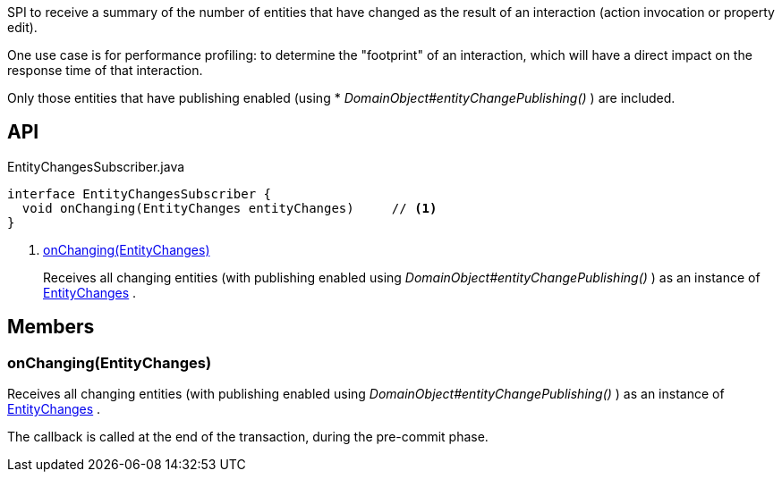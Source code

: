 :Notice: Licensed to the Apache Software Foundation (ASF) under one or more contributor license agreements. See the NOTICE file distributed with this work for additional information regarding copyright ownership. The ASF licenses this file to you under the Apache License, Version 2.0 (the "License"); you may not use this file except in compliance with the License. You may obtain a copy of the License at. http://www.apache.org/licenses/LICENSE-2.0 . Unless required by applicable law or agreed to in writing, software distributed under the License is distributed on an "AS IS" BASIS, WITHOUT WARRANTIES OR  CONDITIONS OF ANY KIND, either express or implied. See the License for the specific language governing permissions and limitations under the License.

SPI to receive a summary of the number of entities that have changed as the result of an interaction (action invocation or property edit).

One use case is for performance profiling: to determine the "footprint" of an interaction, which will have a direct impact on the response time of that interaction.

Only those entities that have publishing enabled (using * _DomainObject#entityChangePublishing()_ ) are included.

== API

[source,java]
.EntityChangesSubscriber.java
----
interface EntityChangesSubscriber {
  void onChanging(EntityChanges entityChanges)     // <.>
}
----

<.> xref:#onChanging__EntityChanges[onChanging(EntityChanges)]
+
--
Receives all changing entities (with publishing enabled using _DomainObject#entityChangePublishing()_ ) as an instance of xref:system:generated:index/applib/services/publishing/spi/EntityChanges.adoc[EntityChanges] .
--

== Members

[#onChanging__EntityChanges]
=== onChanging(EntityChanges)

Receives all changing entities (with publishing enabled using _DomainObject#entityChangePublishing()_ ) as an instance of xref:system:generated:index/applib/services/publishing/spi/EntityChanges.adoc[EntityChanges] .

The callback is called at the end of the transaction, during the pre-commit phase.

